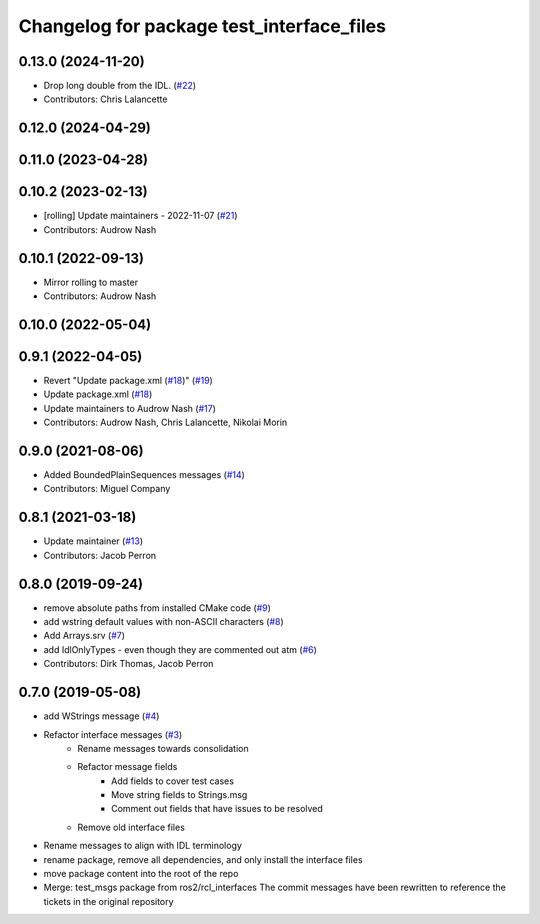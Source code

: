 ^^^^^^^^^^^^^^^^^^^^^^^^^^^^^^^^^^^^^^^^^^
Changelog for package test_interface_files
^^^^^^^^^^^^^^^^^^^^^^^^^^^^^^^^^^^^^^^^^^

0.13.0 (2024-11-20)
-------------------
* Drop long double from the IDL. (`#22 <https://github.com/ros2/test_interface_files/issues/22>`_)
* Contributors: Chris Lalancette

0.12.0 (2024-04-29)
-------------------

0.11.0 (2023-04-28)
-------------------

0.10.2 (2023-02-13)
-------------------
* [rolling] Update maintainers - 2022-11-07 (`#21 <https://github.com/ros2/test_interface_files/issues/21>`_)
* Contributors: Audrow Nash

0.10.1 (2022-09-13)
-------------------
* Mirror rolling to master
* Contributors: Audrow Nash

0.10.0 (2022-05-04)
-------------------

0.9.1 (2022-04-05)
------------------
* Revert "Update package.xml (`#18 <https://github.com/ros2/test_interface_files/issues/18>`_)" (`#19 <https://github.com/ros2/test_interface_files/issues/19>`_)
* Update package.xml (`#18 <https://github.com/ros2/test_interface_files/issues/18>`_)
* Update maintainers to Audrow Nash (`#17 <https://github.com/ros2/test_interface_files/issues/17>`_)
* Contributors: Audrow Nash, Chris Lalancette, Nikolai Morin

0.9.0 (2021-08-06)
------------------
* Added BoundedPlainSequences messages (`#14 <https://github.com/ros2/test_interface_files/issues/14>`_)
* Contributors: Miguel Company

0.8.1 (2021-03-18)
------------------
* Update maintainer (`#13 <https://github.com/ros2/test_interface_files/issues/13>`_)
* Contributors: Jacob Perron

0.8.0 (2019-09-24)
------------------
* remove absolute paths from installed CMake code (`#9 <https://github.com/ros2/test_interface_files/issues/9>`_)
* add wstring default values with non-ASCII characters (`#8 <https://github.com/ros2/test_interface_files/issues/8>`_)
* Add Arrays.srv (`#7 <https://github.com/ros2/test_interface_files/issues/7>`_)
* add IdlOnlyTypes - even though they are commented out atm (`#6 <https://github.com/ros2/test_interface_files/issues/6>`_)
* Contributors: Dirk Thomas, Jacob Perron

0.7.0 (2019-05-08)
------------------
* add WStrings message (`#4 <https://github.com/ros2/test_interface_files/issues/4>`_)
* Refactor interface messages (`#3 <https://github.com/ros2/test_interface_files/pull/3>`_)
    * Rename messages towards consolidation
    * Refactor message fields
        * Add fields to cover test cases
        * Move string fields to Strings.msg
        * Comment out fields that have issues to be resolved
    * Remove old interface files
* Rename messages to align with IDL terminology
* rename package, remove all dependencies, and only install the interface files
* move package content into the root of the repo
* Merge: test_msgs package from ros2/rcl_interfaces
  The commit messages have been rewritten to reference the tickets in the original repository

